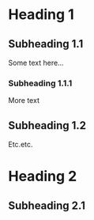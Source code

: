 * Heading 1
** Subheading 1.1
Some text here...

*** Subheading 1.1.1
More text

** Subheading 1.2
Etc.etc.

* Heading 2
** Subheading 2.1
